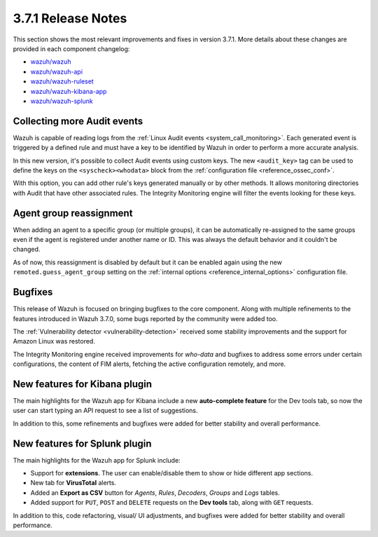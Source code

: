 .. Copyright (C) 2018 Wazuh, Inc.

.. _release_3_7_1:

3.7.1 Release Notes
===================

This section shows the most relevant improvements and fixes in version 3.7.1. More details about these changes are provided in each component changelog:

- `wazuh/wazuh <https://github.com/wazuh/wazuh/blob/v3.7.1/CHANGELOG.md>`_
- `wazuh/wazuh-api <https://github.com/wazuh/wazuh-api/blob/v3.7.1/CHANGELOG.md>`_
- `wazuh/wazuh-ruleset <https://github.com/wazuh/wazuh-ruleset/blob/v3.7.1/CHANGELOG.md>`_
- `wazuh/wazuh-kibana-app <https://github.com/wazuh/wazuh-kibana-app/blob/v3.7.1-6.5.1/CHANGELOG.md>`_
- `wazuh/wazuh-splunk <https://github.com/wazuh/wazuh-splunk/blob/v3.7.1-7.2.1/CHANGELOG.md>`_

Collecting more Audit events
----------------------------

Wazuh is capable of reading logs from the :ref:`Linux Audit events <system_call_monitoring>`. Each generated event is triggered by a defined rule and must have a key to be identified by Wazuh in order to perform a more accurate analysis.

In this new version, it's possible to collect Audit events using custom keys. The new ``<audit_key>`` tag can be used to define the keys on the ``<syscheck><whodata>`` block from the :ref:`configuration file <reference_ossec_conf>`.

With this option, you can add other rule's keys generated manually or by other methods. It allows monitoring directories with Audit that have other associated rules. The Integrity Monitoring engine will filter the events looking for these keys.

Agent group reassignment
------------------------

When adding an agent to a specific group (or multiple groups), it can be automatically re-assigned to the same groups even if the agent is registered under another name or ID. This was always the default behavior and it couldn't be changed.

As of now, this reassignment is disabled by default but it can be enabled again using the new ``remoted.guess_agent_group`` setting on the :ref:`internal options <reference_internal_options>` configuration file.

Bugfixes
--------

This release of Wazuh is focused on bringing bugfixes to the core component. Along with multiple refinements to the features introduced in Wazuh 3.7.0, some bugs reported by the community were added too.

The :ref:`Vulnerability detector <vulnerability-detection>` received some stability improvements and the support for Amazon Linux was restored.

The Integrity Monitoring engine received improvements for *who-data* and bugfixes to address some errors under certain configurations, the content of FIM alerts, fetching the active configuration remotely, and more.

New features for Kibana plugin
------------------------------

The main highlights for the Wazuh app for Kibana include a new **auto-complete feature** for the Dev tools tab, so now the user can start typing an API request to see a list of suggestions.

In addition to this, some refinements and bugfixes were added for better stability and overall performance.

New features for Splunk plugin
------------------------------

The main highlights for the Wazuh app for Splunk include:

- Support for **extensions**. The user can enable/disable them to show or hide different app sections.
- New tab for **VirusTotal** alerts.
- Added an **Export as CSV** button for *Agents*, *Rules*, *Decoders*, *Groups* and *Logs* tables.
- Added support for ``PUT``, ``POST`` and ``DELETE`` requests on the **Dev tools** tab, along with ``GET`` requests.

In addition to this, code refactoring, visual/ UI adjustments, and bugfixes were added for better stability and overall performance.
